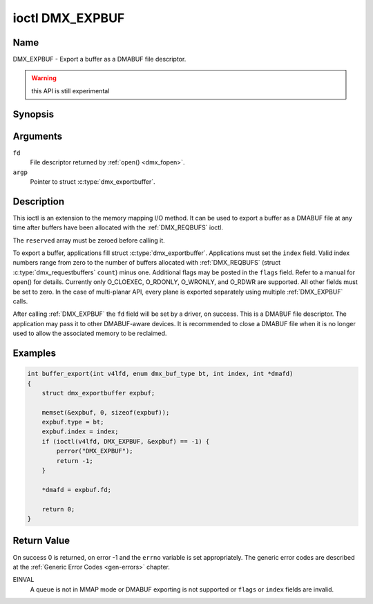 .. _DMX_EXPBUF:

****************
ioctl DMX_EXPBUF
****************

Name
====

DMX_EXPBUF - Export a buffer as a DMABUF file descriptor.

.. warning:: this API is still experimental


Synopsis
========

.. c:function:: int ioctl( int fd, DMX_EXPBUF, struct dmx_exportbuffer *argp )
    :name: DMX_EXPBUF


Arguments
=========

``fd``
    File descriptor returned by :ref:`open() <dmx_fopen>`.

``argp``
    Pointer to struct :c:type:`dmx_exportbuffer`.


Description
===========

This ioctl is an extension to the memory mapping I/O method.
It can be used to export a buffer as a DMABUF file at any time after
buffers have been allocated with the :ref:`DMX_REQBUFS` ioctl.

The ``reserved`` array must be zeroed before calling it.

To export a buffer, applications fill struct :c:type:`dmx_exportbuffer`.
Applications must set the ``index`` field. Valid index numbers
range from zero to the number of buffers allocated with :ref:`DMX_REQBUFS`
(struct :c:type:`dmx_requestbuffers` ``count``) minus one.
Additional flags may be posted in the ``flags`` field. Refer to a manual
for open() for details. Currently only O_CLOEXEC, O_RDONLY, O_WRONLY,
and O_RDWR are supported.
All other fields must be set to zero. In the
case of multi-planar API, every plane is exported separately using
multiple :ref:`DMX_EXPBUF` calls.

After calling :ref:`DMX_EXPBUF` the ``fd`` field will be set by a
driver, on success. This is a DMABUF file descriptor. The application may
pass it to other DMABUF-aware devices. It is recommended to close a DMABUF
file when it is no longer used to allow the associated memory to be reclaimed.


Examples
========


.. code-block:: c

    int buffer_export(int v4lfd, enum dmx_buf_type bt, int index, int *dmafd)
    {
	struct dmx_exportbuffer expbuf;

	memset(&expbuf, 0, sizeof(expbuf));
	expbuf.type = bt;
	expbuf.index = index;
	if (ioctl(v4lfd, DMX_EXPBUF, &expbuf) == -1) {
	    perror("DMX_EXPBUF");
	    return -1;
	}

	*dmafd = expbuf.fd;

	return 0;
    }

Return Value
============

On success 0 is returned, on error -1 and the ``errno`` variable is set
appropriately. The generic error codes are described at the
:ref:`Generic Error Codes <gen-errors>` chapter.

EINVAL
    A queue is not in MMAP mode or DMABUF exporting is not supported or
    ``flags`` or ``index`` fields are invalid.
